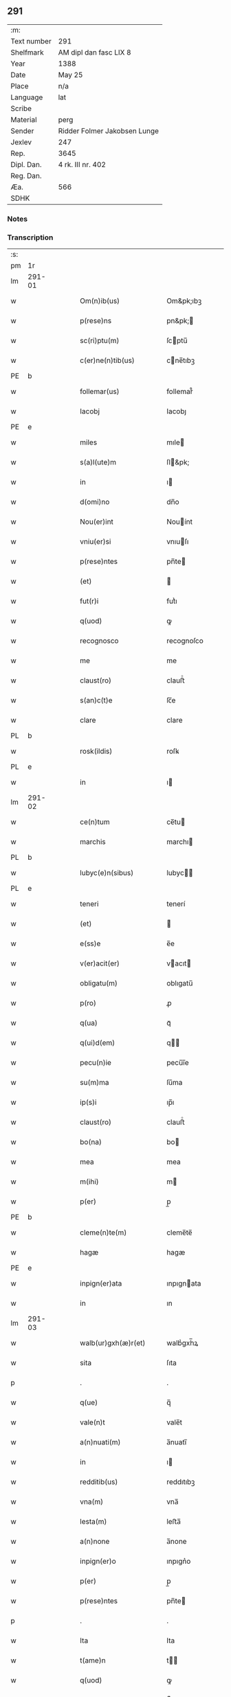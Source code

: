 ** 291
| :m:         |                              |
| Text number | 291                          |
| Shelfmark   | AM dipl dan fasc LIX 8       |
| Year        | 1388                         |
| Date        | May 25                       |
| Place       | n/a                          |
| Language    | lat                          |
| Scribe      |                              |
| Material    | perg                         |
| Sender      | Ridder Folmer Jakobsen Lunge |
| Jexlev      | 247                          |
| Rep.        | 3645                         |
| Dipl. Dan.  | 4 rk. III nr. 402            |
| Reg. Dan.   |                              |
| Æa.         | 566                          |
| SDHK        |                              |

*** Notes


*** Transcription
| :s: |        |   |   |   |   |                        |            |             |   |   |                                 |     |   |   |   |        |
| pm  | 1r     |   |   |   |   |                        |            |             |   |   |                                 |     |   |   |   |        |
| lm  | 291-01 |   |   |   |   |                        |            |             |   |   |                                 |     |   |   |   |        |
| w   |        |   |   |   |   | Om(n)ib(us)            | Om&pk;ıbꝫ  |             |   |   |                                 | lat |   |   |   | 291-01 |
| w   |        |   |   |   |   | p(rese)ns              | pn&pk;    |             |   |   |                                 | lat |   |   |   | 291-01 |
| w   |        |   |   |   |   | sc(ri)ptu(m)           | ſcptu̅     |             |   |   |                                 | lat |   |   |   | 291-01 |
| w   |        |   |   |   |   | c(er)ne(n)tib(us)      | cne̅tıbꝫ   |             |   |   |                                 | lat |   |   |   | 291-01 |
| PE  | b      |   |   |   |   |                        |            |             |   |   |                                 |     |   |   |   |        |
| w   |        |   |   |   |   | follemar(us)           | follemar᷒   |             |   |   |                                 | lat |   |   |   | 291-01 |
| w   |        |   |   |   |   | Iacobj                 | Iacobȷ     |             |   |   |                                 | lat |   |   |   | 291-01 |
| PE  | e      |   |   |   |   |                        |            |             |   |   |                                 |     |   |   |   |        |
| w   |        |   |   |   |   | miles                  | mıle      |             |   |   |                                 | lat |   |   |   | 291-01 |
| w   |        |   |   |   |   | s(a)l(ute)m            | ſl&pk;    |             |   |   |                                 | lat |   |   |   | 291-01 |
| w   |        |   |   |   |   | in                     | ı         |             |   |   |                                 | lat |   |   |   | 291-01 |
| w   |        |   |   |   |   | d(omi)no               | dn̅o        |             |   |   |                                 | lat |   |   |   | 291-01 |
| w   |        |   |   |   |   | Nou(er)int             | Nouínt    |             |   |   |                                 | lat |   |   |   | 291-01 |
| w   |        |   |   |   |   | vniu(er)si             | vnıuſı    |             |   |   |                                 | lat |   |   |   | 291-01 |
| w   |        |   |   |   |   | p(rese)ntes            | pn̅te      |             |   |   |                                 | lat |   |   |   | 291-01 |
| w   |        |   |   |   |   | (et)                   |           |             |   |   |                                 | lat |   |   |   | 291-01 |
| w   |        |   |   |   |   | fut(r)i                | futᷣı       |             |   |   |                                 | lat |   |   |   | 291-01 |
| w   |        |   |   |   |   | q(uod)                 | ꝙ          |             |   |   |                                 | lat |   |   |   | 291-01 |
| w   |        |   |   |   |   | recognosco             | recognoſco |             |   |   |                                 | lat |   |   |   | 291-01 |
| w   |        |   |   |   |   | me                     | me         |             |   |   |                                 | lat |   |   |   | 291-01 |
| w   |        |   |   |   |   | claust(ro)             | clauﬅͦ      |             |   |   |                                 | lat |   |   |   | 291-01 |
| w   |        |   |   |   |   | s(an)c(t)e             | ſc̅e        |             |   |   |                                 | lat |   |   |   | 291-01 |
| w   |        |   |   |   |   | clare                  | clare      |             |   |   |                                 | lat |   |   |   | 291-01 |
| PL  | b      |   |   |   |   |                        |            |             |   |   |                                 |     |   |   |   |        |
| w   |        |   |   |   |   | rosk(ildis)            | roſꝃ       |             |   |   |                                 | lat |   |   |   | 291-01 |
| PL  | e      |   |   |   |   |                        |            |             |   |   |                                 |     |   |   |   |        |
| w   |        |   |   |   |   | in                     | ı         |             |   |   |                                 | lat |   |   |   | 291-01 |
| lm  | 291-02 |   |   |   |   |                        |            |             |   |   |                                 |     |   |   |   |        |
| w   |        |   |   |   |   | ce(n)tum               | ce̅tu      |             |   |   |                                 | lat |   |   |   | 291-02 |
| w   |        |   |   |   |   | marchis                | marchı    |             |   |   |                                 | lat |   |   |   | 291-02 |
| PL  | b      |   |   |   |   |                        |            |             |   |   |                                 |     |   |   |   |        |
| w   |        |   |   |   |   | lubyc(e)n(sibus)       | lubyc̅     |             |   |   |                                 | lat |   |   |   | 291-02 |
| PL  | e      |   |   |   |   |                        |            |             |   |   |                                 |     |   |   |   |        |
| w   |        |   |   |   |   | teneri                 | tenerí     |             |   |   |                                 | lat |   |   |   | 291-02 |
| w   |        |   |   |   |   | (et)                   |           |             |   |   |                                 | lat |   |   |   | 291-02 |
| w   |        |   |   |   |   | e(ss)e                 | e̅e         |             |   |   |                                 | lat |   |   |   | 291-02 |
| w   |        |   |   |   |   | v(er)acit(er)          | vacıt    |             |   |   |                                 | lat |   |   |   | 291-02 |
| w   |        |   |   |   |   | obligatu(m)            | oblıgatu̅   |             |   |   |                                 | lat |   |   |   | 291-02 |
| w   |        |   |   |   |   | p(ro)                  | ꝓ          |             |   |   |                                 | lat |   |   |   | 291-02 |
| w   |        |   |   |   |   | q(ua)                  | qᷓ          |             |   |   |                                 | lat |   |   |   | 291-02 |
| w   |        |   |   |   |   | q(ui)d(em)             | q        |             |   |   |                                 | lat |   |   |   | 291-02 |
| w   |        |   |   |   |   | pecu(n)ie              | pecu̅ı̅e     |             |   |   |                                 | lat |   |   |   | 291-02 |
| w   |        |   |   |   |   | su(m)ma                | ſu̅ma       |             |   |   |                                 | lat |   |   |   | 291-02 |
| w   |        |   |   |   |   | ip(s)i                 | ıp̅ı        |             |   |   |                                 | lat |   |   |   | 291-02 |
| w   |        |   |   |   |   | claust(ro)             | clauﬅͦ      |             |   |   |                                 | lat |   |   |   | 291-02 |
| w   |        |   |   |   |   | bo(na)                 | bo        |             |   |   |                                 | lat |   |   |   | 291-02 |
| w   |        |   |   |   |   | mea                    | mea        |             |   |   |                                 | lat |   |   |   | 291-02 |
| w   |        |   |   |   |   | m(ihi)                 | m         |             |   |   |                                 | lat |   |   |   | 291-02 |
| w   |        |   |   |   |   | p(er)                  | p̲          |             |   |   |                                 | lat |   |   |   | 291-02 |
| PE  | b      |   |   |   |   |                        |            |             |   |   |                                 |     |   |   |   |        |
| w   |        |   |   |   |   | cleme(n)te(m)          | cleme̅te̅    |             |   |   |                                 | lat |   |   |   | 291-02 |
| w   |        |   |   |   |   | hagæ                   | hagæ       |             |   |   |                                 | dan |   |   |   | 291-02 |
| PE  | e      |   |   |   |   |                        |            |             |   |   |                                 |     |   |   |   |        |
| w   |        |   |   |   |   | inpign(er)ata          | ınpıgnata |             |   |   |                                 | lat |   |   |   | 291-02 |
| w   |        |   |   |   |   | in                     | ın         |             |   |   |                                 | lat |   |   |   | 291-02 |
| lm  | 291-03 |   |   |   |   |                        |            |             |   |   |                                 |     |   |   |   |        |
| w   |        |   |   |   |   | walb(ur)gxh(æ)r(et)    | walbᷣgxh̅ꝝ   |             |   |   |                                 | dan |   |   |   | 291-03 |
| w   |        |   |   |   |   | sita                   | ſıta       |             |   |   |                                 | lat |   |   |   | 291-03 |
| p   |        |   |   |   |   | .                      | .          |             |   |   |                                 | lat |   |   |   | 291-03 |
| w   |        |   |   |   |   | q(ue)                  | q̅          |             |   |   |                                 | lat |   |   |   | 291-03 |
| w   |        |   |   |   |   | vale(n)t               | vale̅t      |             |   |   |                                 | lat |   |   |   | 291-03 |
| w   |        |   |   |   |   | a(n)nuati(m)           | a̅nuatı̅     |             |   |   |                                 | lat |   |   |   | 291-03 |
| w   |        |   |   |   |   | in                     | ı         |             |   |   |                                 | lat |   |   |   | 291-03 |
| w   |        |   |   |   |   | redditib(us)           | reddıtıbꝫ  |             |   |   |                                 | lat |   |   |   | 291-03 |
| w   |        |   |   |   |   | vna(m)                 | vna̅        |             |   |   |                                 | lat |   |   |   | 291-03 |
| w   |        |   |   |   |   | lesta(m)               | leﬅa̅       |             |   |   |                                 | lat |   |   |   | 291-03 |
| w   |        |   |   |   |   | a(n)none               | a̅none      |             |   |   |                                 | lat |   |   |   | 291-03 |
| w   |        |   |   |   |   | inpign(er)o            | ınpıgn͛o    |             |   |   |                                 | lat |   |   |   | 291-03 |
| w   |        |   |   |   |   | p(er)                  | p̲          |             |   |   |                                 | lat |   |   |   | 291-03 |
| w   |        |   |   |   |   | p(rese)ntes            | pn̅te      |             |   |   |                                 | lat |   |   |   | 291-03 |
| p   |        |   |   |   |   | .                      | .          |             |   |   |                                 | lat |   |   |   | 291-03 |
| w   |        |   |   |   |   | Ita                    | Ita        |             |   |   |                                 | lat |   |   |   | 291-03 |
| w   |        |   |   |   |   | t(ame)n                | t̅         |             |   |   |                                 | lat |   |   |   | 291-03 |
| w   |        |   |   |   |   | q(uod)                 | ꝙ          |             |   |   |                                 | lat |   |   |   | 291-03 |
| w   |        |   |   |   |   | si                     | ı         |             |   |   |                                 | lat |   |   |   | 291-03 |
| w   |        |   |   |   |   | de(us)                 | de᷒         |             |   |   |                                 | lat |   |   |   | 291-03 |
| w   |        |   |   |   |   | me                     | me         |             |   |   |                                 | lat |   |   |   | 291-03 |
| w   |        |   |   |   |   | in                     | ın         |             |   |   |                                 | lat |   |   |   | 291-03 |
| w   |        |   |   |   |   | reysa                  | reyſa      |             |   |   |                                 | dan |   |   |   | 291-03 |
| w   |        |   |   |   |   | q(uam)                 | qᷓ          |             |   |   |                                 | lat |   |   |   | 291-03 |
| w   |        |   |   |   |   | te(n)do                | te̅do       |             |   |   |                                 | lat |   |   |   | 291-03 |
| w   |        |   |   |   |   | ad                     | ad         |             |   |   |                                 | lat |   |   |   | 291-03 |
| lm  | 291-04 |   |   |   |   |                        |            |             |   |   |                                 |     |   |   |   |        |
| w   |        |   |   |   |   | suec(iam)              | ſue       |             |   |   |                                 | lat |   |   |   | 291-04 |
| w   |        |   |   |   |   | ab                     | ab         |             |   |   |                                 | lat |   |   |   | 291-04 |
| w   |        |   |   |   |   | hac                    | hac        |             |   |   |                                 | lat |   |   |   | 291-04 |
| w   |        |   |   |   |   | luce                   | luce       |             |   |   |                                 | lat |   |   |   | 291-04 |
| w   |        |   |   |   |   | vocau(er)it            | vocauıt   |             |   |   |                                 | lat |   |   |   | 291-04 |
| p   |        |   |   |   |   | .                      | .          |             |   |   |                                 | lat |   |   |   | 291-04 |
| w   |        |   |   |   |   | ext(un)c               | ext̅c       |             |   |   |                                 | lat |   |   |   | 291-04 |
| w   |        |   |   |   |   | ip(s)a                 | ıp̅a        |             |   |   |                                 | lat |   |   |   | 291-04 |
| w   |        |   |   |   |   | bo(na)                 | boᷓ         |             |   |   |                                 | lat |   |   |   | 291-04 |
| w   |        |   |   |   |   | p(re)dicta             | p̅dıa      |             |   |   |                                 | lat |   |   |   | 291-04 |
| w   |        |   |   |   |   | ip(s)i                 | ıp̅ı        |             |   |   |                                 | lat |   |   |   | 291-04 |
| w   |        |   |   |   |   | claust(ro)             | clauﬅͦ      |             |   |   |                                 | lat |   |   |   | 291-04 |
| w   |        |   |   |   |   | in                     | ın         |             |   |   |                                 | lat |   |   |   | 291-04 |
| w   |        |   |   |   |   | pignore                | pıgnore    |             |   |   |                                 | lat |   |   |   | 291-04 |
| w   |        |   |   |   |   | ceda(n)t               | ceda̅t      |             |   |   |                                 | lat |   |   |   | 291-04 |
| w   |        |   |   |   |   | donec                  | donec      |             |   |   |                                 | lat |   |   |   | 291-04 |
| w   |        |   |   |   |   | legitime               | legıtíme   |             |   |   |                                 | lat |   |   |   | 291-04 |
| w   |        |   |   |   |   | redima(n)t(ur)         | redıma̅tᷣ    |             |   |   |                                 | lat |   |   |   | 291-04 |
| p   |        |   |   |   |   | .                      | .          |             |   |   |                                 | lat |   |   |   | 291-04 |
| w   |        |   |   |   |   | s(et)                  | ꝫ         |             |   |   |                                 | lat |   |   |   | 291-04 |
| w   |        |   |   |   |   | si                     | ı         |             |   |   |                                 | lat |   |   |   | 291-04 |
| w   |        |   |   |   |   | rediero                | redıero    |             |   |   |                                 | lat |   |   |   | 291-04 |
| w   |        |   |   |   |   | ip(s)a                 | ıp̅a        |             |   |   |                                 | lat |   |   |   | 291-04 |
| lm  | 291-05 |   |   |   |   |                        |            |             |   |   |                                 |     |   |   |   |        |
| w   |        |   |   |   |   | bo(na)                 | boᷓ         |             |   |   |                                 | lat |   |   |   | 291-05 |
| w   |        |   |   |   |   | p(er)s(on)al(ite)r     | p̲ſa̅l̅r      |             |   |   |                                 | lat |   |   |   | 291-05 |
| w   |        |   |   |   |   | habeam                 | habea     |             |   |   |                                 | lat |   |   |   | 291-05 |
| w   |        |   |   |   |   | absq(ue)               | abſqꝫ      |             |   |   |                                 | lat |   |   |   | 291-05 |
| w   |        |   |   |   |   | reclamac(i)o(n)e       | reclamac̅oe |             |   |   |                                 | lat |   |   |   | 291-05 |
| ad  | x      |   |   |   |   |                        |            | supralinear |   |   |                                 |     |   |   |   |        |
| w   |        |   |   |   |   | q(uo)ru(m)⸌cu(m)⸍q(ue) | qͦru̅⸌cu̅⸍qꝫ  |             |   |   |                                 | lat |   |   |   | 291-05 |
| w   |        |   |   |   |   | In                     | In         |             |   |   |                                 | lat |   |   |   | 291-05 |
| w   |        |   |   |   |   | cui(us)                | cuı᷒        |             |   |   |                                 | lat |   |   |   | 291-05 |
| w   |        |   |   |   |   | rej                    | ɼeȷ        |             |   |   |                                 | lat |   |   |   | 291-05 |
| w   |        |   |   |   |   | testi(m)o(n)i(u)m      | teﬅı̅oı    |             |   |   |                                 | lat |   |   |   | 291-05 |
| w   |        |   |   |   |   | sigillu(m)             | ıgıllu̅    |             |   |   |                                 | lat |   |   |   | 291-05 |
| w   |        |   |   |   |   | meu(m)                 | meu̅        |             |   |   |                                 | lat |   |   |   | 291-05 |
| w   |        |   |   |   |   | vna                    | vna        |             |   |   |                                 | lat |   |   |   | 291-05 |
| w   |        |   |   |   |   | cu(m)                  | cu̅         |             |   |   |                                 | lat |   |   |   | 291-05 |
| w   |        |   |   |   |   | sigill(um)             | ıgıll̅     |             |   |   |                                 | lat |   |   |   | 291-05 |
| w   |        |   |   |   |   | viror(um)              | vıroꝝ      |             |   |   |                                 | lat |   |   |   | 291-05 |
| w   |        |   |   |   |   | discretor(um)          | dıſcretoꝝ  |             |   |   |                                 | lat |   |   |   | 291-05 |
| w   |        |   |   |   |   | v(idelicet)            | vꝫ         |             |   |   |                                 | lat |   |   |   | 291-05 |
| w   |        |   |   |   |   | d(omi)ni               | dn̅ı        |             |   |   |                                 | lat |   |   |   | 291-05 |
| PE  | b      |   |   |   |   |                        |            |             |   |   |                                 |     |   |   |   |        |
| w   |        |   |   |   |   | nicolaj                | nıcolaȷ    |             |   |   |                                 | lat |   |   |   | 291-05 |
| w   |        |   |   |   |   | almari                 | almarí     |             |   |   |                                 | lat |   |   |   | 291-05 |
| PE  | e      |   |   |   |   |                        |            |             |   |   |                                 |     |   |   |   |        |
| lm  | 291-06 |   |   |   |   |                        |            |             |   |   |                                 |     |   |   |   |        |
| w   |        |   |   |   |   | p(res)b(ite)ri         | pb̅rı       |             |   |   |                                 | lat |   |   |   | 291-06 |
| w   |        |   |   |   |   | in                     | ı         |             |   |   |                                 | lat |   |   |   | 291-06 |
| PL  | b      |   |   |   |   |                        |            |             |   |   |                                 |     |   |   |   |        |
| w   |        |   |   |   |   | heddinggæ              | heddínggæ  |             |   |   |                                 | dan |   |   |   | 291-06 |
| PL  | e      |   |   |   |   |                        |            |             |   |   |                                 |     |   |   |   |        |
| PE  | b      |   |   |   |   |                        |            |             |   |   |                                 |     |   |   |   |        |
| w   |        |   |   |   |   | karoli                 | karolı     |             |   |   |                                 | lat |   |   |   | 291-06 |
| w   |        |   |   |   |   | thomes(sun)            | thomeſ    |             |   |   |                                 | dan |   |   |   | 291-06 |
| PE  | e      |   |   |   |   |                        |            |             |   |   |                                 |     |   |   |   |        |
| w   |        |   |   |   |   | (et)                   |           |             |   |   |                                 | lat |   |   |   | 291-06 |
| PE  | b      |   |   |   |   |                        |            |             |   |   |                                 |     |   |   |   |        |
| w   |        |   |   |   |   | Ioh(ann)is             | Ioh̅ı      |             |   |   |                                 | lat |   |   |   | 291-06 |
| w   |        |   |   |   |   | pauli                  | paulı      |             |   |   |                                 | lat |   |   |   | 291-06 |
| PE  | e      |   |   |   |   |                        |            |             |   |   |                                 |     |   |   |   |        |
| w   |        |   |   |   |   | p(rese)ntib(us)        | pn̅tıbꝫ     |             |   |   |                                 | lat |   |   |   | 291-06 |
| w   |        |   |   |   |   | e(st)                  | e̅          |             |   |   |                                 | lat |   |   |   | 291-06 |
| w   |        |   |   |   |   | appe(n)sum             | ae̅ſu     |             |   |   |                                 | lat |   |   |   | 291-06 |
| w   |        |   |   |   |   | datu(m)                | datu̅       |             |   |   |                                 | lat |   |   |   | 291-06 |
| w   |        |   |   |   |   | Anno                   | nno       |             |   |   |                                 | lat |   |   |   | 291-06 |
| w   |        |   |   |   |   | do(mini)               | do        |             |   |   |                                 | lat |   |   |   | 291-06 |
| n   |        |   |   |   |   | mͦ                      | ͦ          |             |   |   |                                 | lat |   |   |   | 291-06 |
| n   |        |   |   |   |   | cccͦ                    | ccͦc        |             |   |   |                                 | lat |   |   |   | 291-06 |
| n   |        |   |   |   |   | lxxx                   | lxxx       |             |   |   |                                 | lat |   |   |   | 291-06 |
| w   |        |   |   |   |   | octauo                 | oauo      |             |   |   |                                 | lat |   |   |   | 291-06 |
| w   |        |   |   |   |   | die                    | dıe        |             |   |   |                                 | lat |   |   |   | 291-06 |
| w   |        |   |   |   |   | b(ea)ti                | bt̅ı        |             |   |   |                                 | lat |   |   |   | 291-06 |
| w   |        |   |   |   |   | vrbani                 | vrbanı     |             |   |   |                                 | lat |   |   |   | 291-06 |
| w   |        |   |   |   |   | ep(iscop)i             | ep̅ı        |             |   |   |                                 | lat |   |   |   | 291-06 |
| :e: |        |   |   |   |   |                        |            |             |   |   |                                 |     |   |   |   |        |
